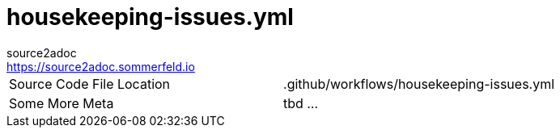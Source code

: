 = housekeeping-issues.yml
source2adoc <https://source2adoc.sommerfeld.io>

[cols="1,1"]
|===
|Source Code File Location |.github/workflows/housekeeping-issues.yml
|Some More Meta |tbd ...
|===

